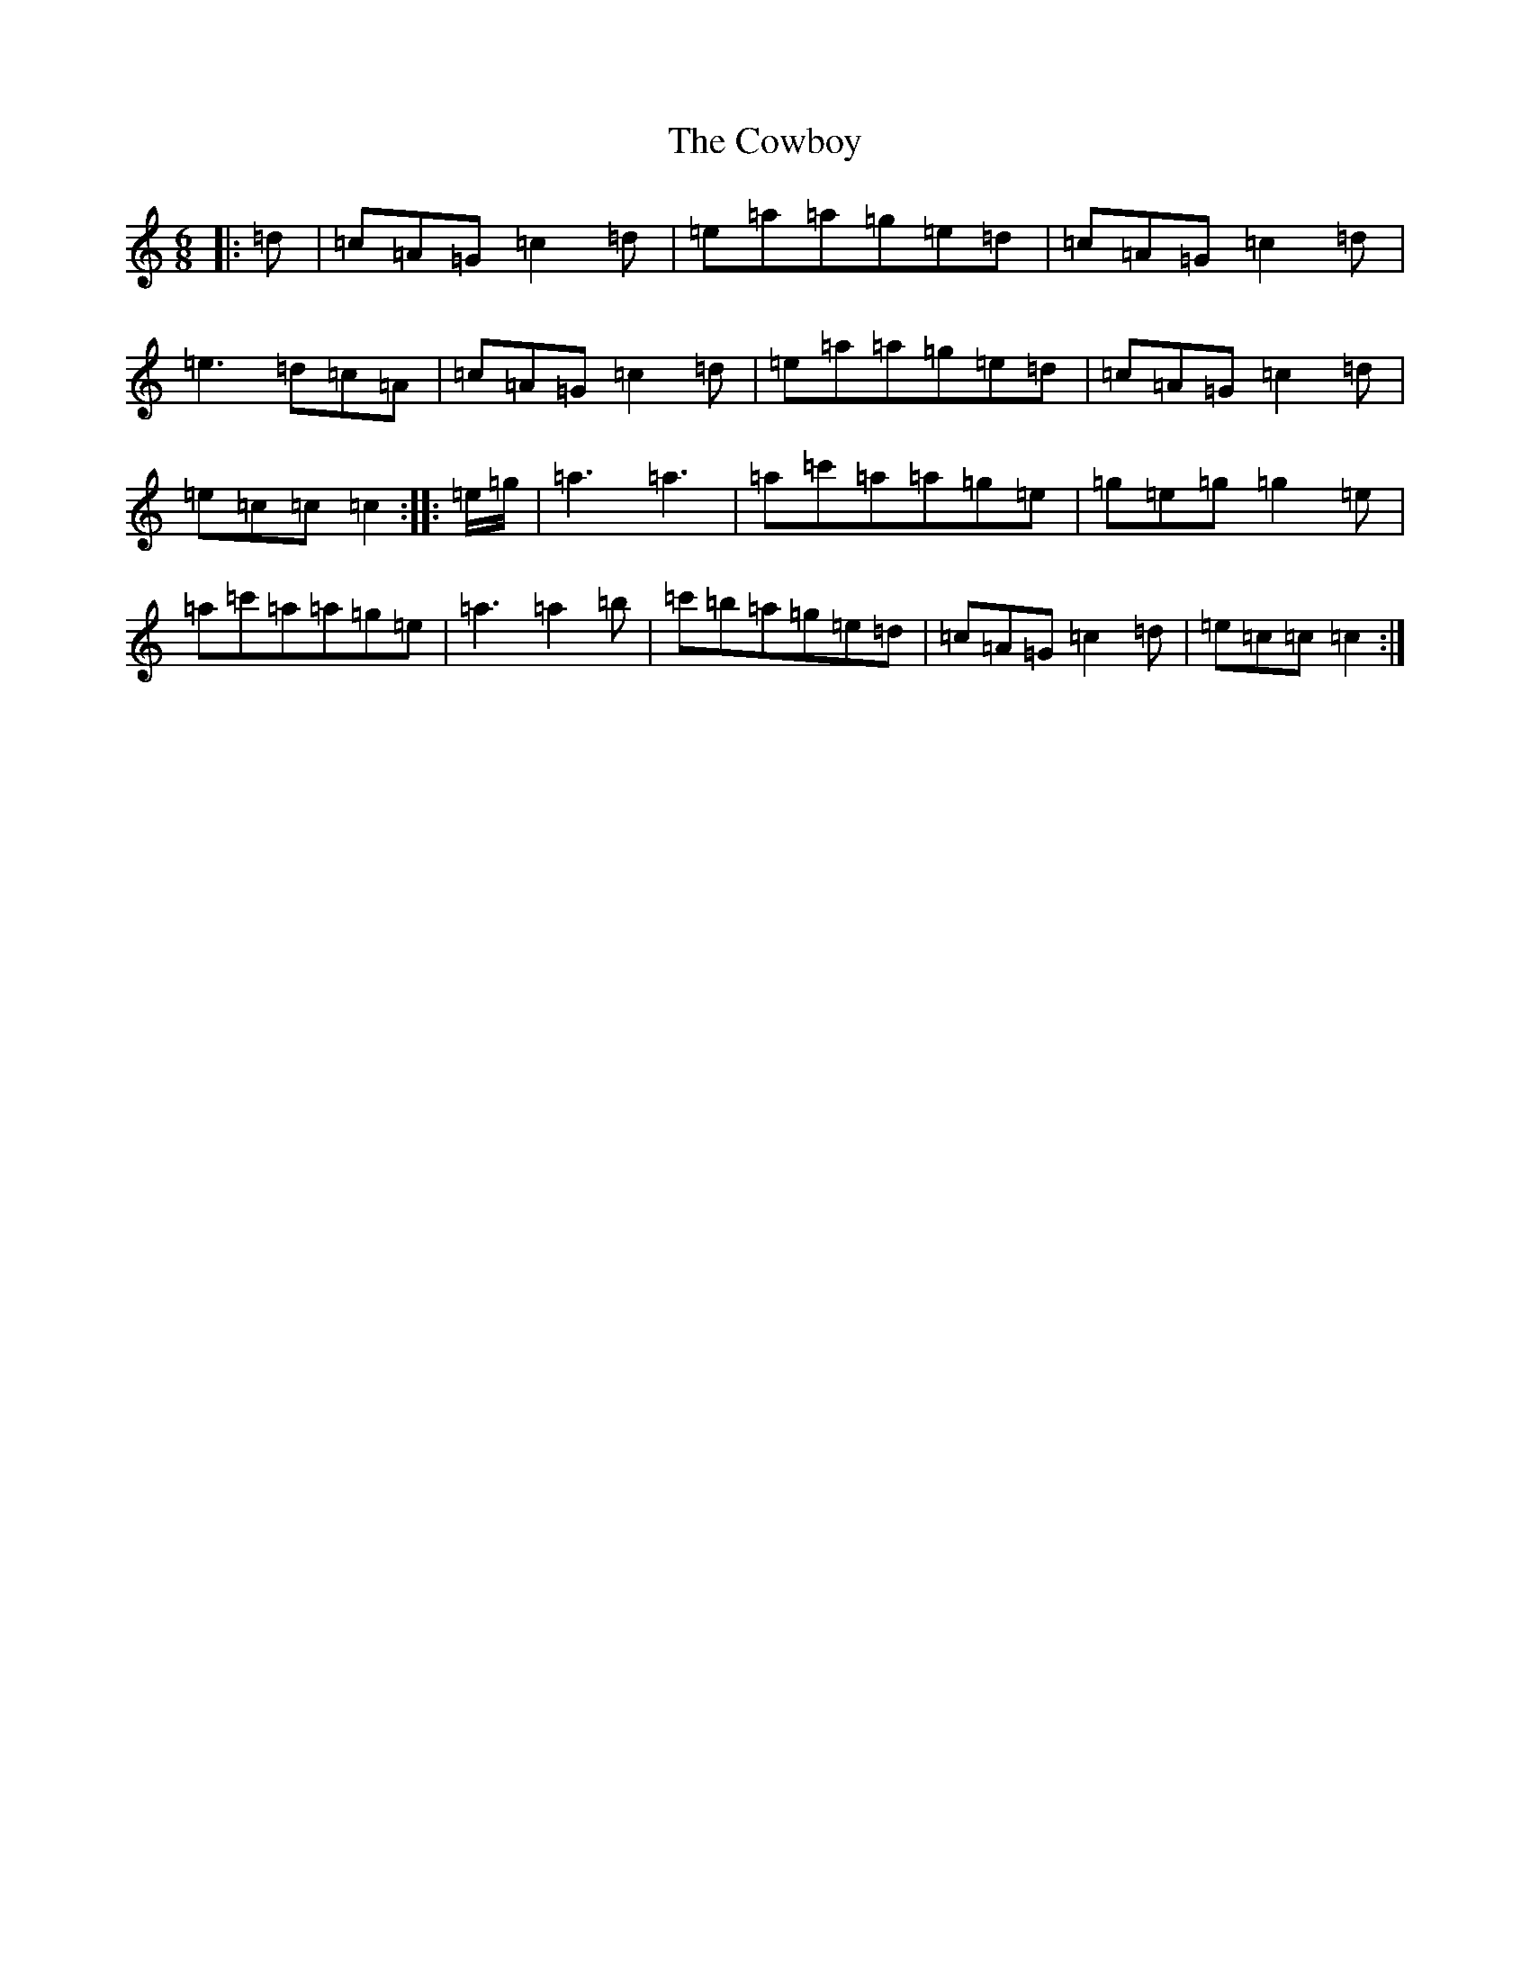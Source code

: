 X: 7998
T: Cowboy, The
S: https://thesession.org/tunes/6853#setting6853
R: jig
M:6/8
L:1/8
K: C Major
|:=d|=c=A=G=c2=d|=e=a=a=g=e=d|=c=A=G=c2=d|=e3=d=c=A|=c=A=G=c2=d|=e=a=a=g=e=d|=c=A=G=c2=d|=e=c=c=c2:||:=e/2=g/2|=a3=a3|=a=c'=a=a=g=e|=g=e=g=g2=e|=a=c'=a=a=g=e|=a3=a2=b|=c'=b=a=g=e=d|=c=A=G=c2=d|=e=c=c=c2:|